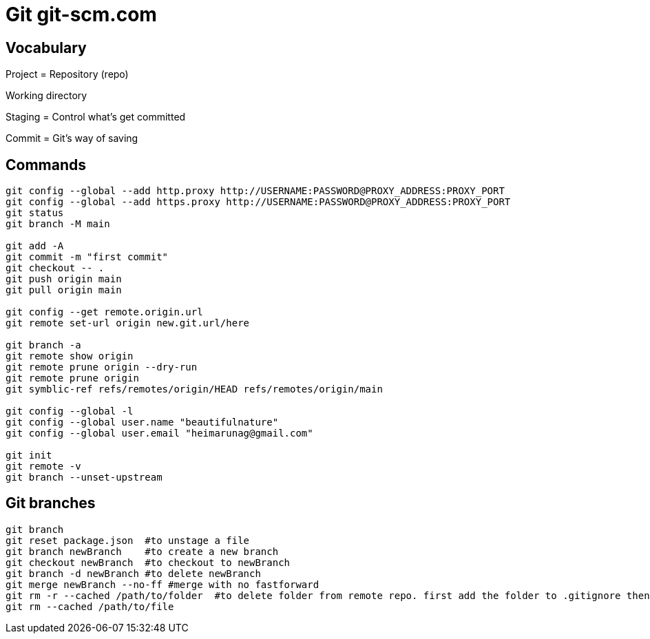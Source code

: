 = Git git-scm.com

== Vocabulary

Project = Repository (repo)

Working directory

Staging = Control what's get committed

Commit = Git's way of saving

== Commands

----
git config --global --add http.proxy http://USERNAME:PASSWORD@PROXY_ADDRESS:PROXY_PORT
git config --global --add https.proxy http://USERNAME:PASSWORD@PROXY_ADDRESS:PROXY_PORT
git status
git branch -M main

git add -A
git commit -m "first commit"
git checkout -- .
git push origin main
git pull origin main

git config --get remote.origin.url
git remote set-url origin new.git.url/here

git branch -a
git remote show origin
git remote prune origin --dry-run
git remote prune origin
git symblic-ref refs/remotes/origin/HEAD refs/remotes/origin/main

git config --global -l
git config --global user.name "beautifulnature"
git config --global user.email "heimarunag@gmail.com"

git init
git remote -v
git branch --unset-upstream
----

== Git branches

----
git branch
git reset package.json  #to unstage a file
git branch newBranch    #to create a new branch
git checkout newBranch  #to checkout to newBranch
git branch -d newBranch #to delete newBranch
git merge newBranch --no-ff #merge with no fastforward
git rm -r --cached /path/to/folder  #to delete folder from remote repo. first add the folder to .gitignore then do the command
git rm --cached /path/to/file
----



